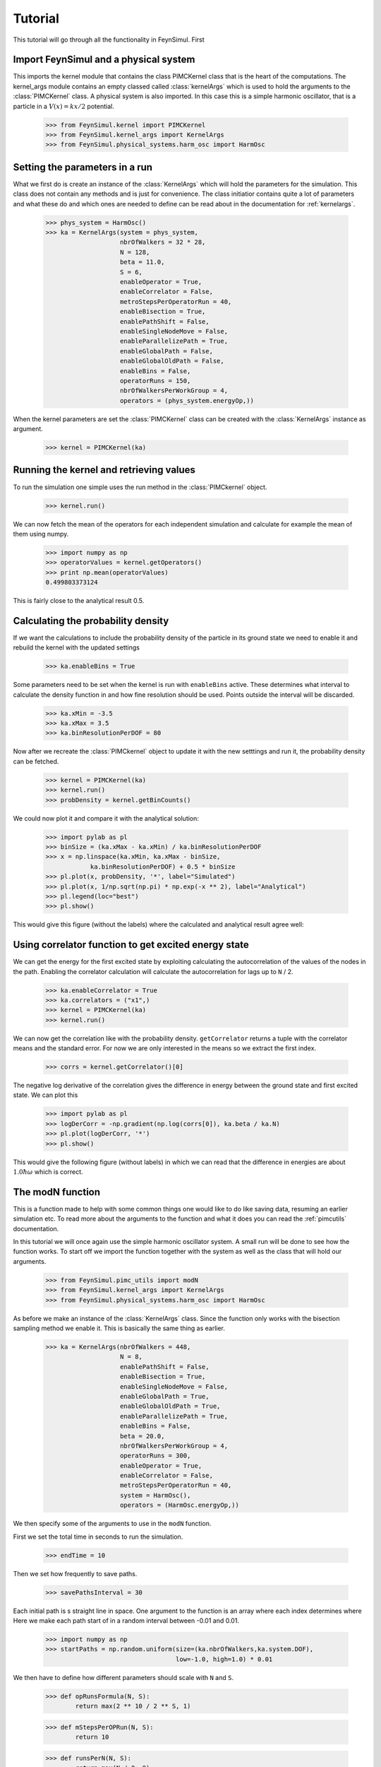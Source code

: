 Tutorial
========

This tutorial will go through all the functionality in FeynSimul.
First 

Import FeynSimul and a physical system
--------------------------------------

This imports the kernel module that contains the class PIMCKernel class that is
the heart of the computations. The kernel_args module contains an empty classed
called :class:`kernelArgs` which is used to hold the arguments to the 
:class:`PIMCKernel` class.
A physical system is also imported. In this case this is a simple harmonic
oscillator, that is a particle in a :math:`V(x) = kx/2` potential.

    >>> from FeynSimul.kernel import PIMCKernel
    >>> from FeynSimul.kernel_args import KernelArgs
    >>> from FeynSimul.physical_systems.harm_osc import HarmOsc


Setting the parameters in a run
--------------------------------

What we first do is create an instance of the :class:`KernelArgs` which will
hold the parameters for the simulation. This class does not contain any methods
and is just for convenience. The class initiatior contains quite a lot of
parameters and what these do and which ones are needed to define can be read
about in the documentation for :ref:`kernelargs`.

    >>> phys_system = HarmOsc()
    >>> ka = KernelArgs(system = phys_system,
                        nbrOfWalkers = 32 * 28,
                        N = 128,
                        beta = 11.0,
                        S = 6,
                        enableOperator = True,
                        enableCorrelator = False,
                        metroStepsPerOperatorRun = 40,
                        enableBisection = True,
                        enablePathShift = False,
                        enableSingleNodeMove = False,
                        enableParallelizePath = True,
                        enableGlobalPath = False,
                        enableGlobalOldPath = False,
                        enableBins = False,
                        operatorRuns = 150,
                        nbrOfWalkersPerWorkGroup = 4,
                        operators = (phys_system.energyOp,))


When the kernel parameters are set the :class:`PIMCKernel` class can be created with the
:class:`KernelArgs` instance as argument.

    >>> kernel = PIMCKernel(ka)


Running the kernel and retrieving values
----------------------------------------


To run the simulation one simple uses the run method in the :class:`PIMCkernel` object.

    >>> kernel.run()

We can now fetch the mean of the operators for each independent 
simulation and calculate for example the mean of them using numpy.

    >>> import numpy as np
    >>> operatorValues = kernel.getOperators()
    >>> print np.mean(operatorValues)
    0.499803373124

This is fairly close to the analytical result 0.5.


Calculating the probability density
-----------------------------------

If we want the calculations to include the probability density of the particle
in its ground state we need to enable it and rebuild the kernel with the
updated settings

    >>> ka.enableBins = True

Some parameters need to be set when the kernel is run with ``enableBins`` active.
These determines what interval to calculate the density function in and how fine
resolution should be used. Points outside the interval will be discarded.

    >>> ka.xMin = -3.5
    >>> ka.xMax = 3.5
    >>> ka.binResolutionPerDOF = 80


Now after we recreate the :class:`PIMCkernel` object to update it with the new setttings
and run it, the probability density can be fetched.

    >>> kernel = PIMCKernel(ka)
    >>> kernel.run()
    >>> probDensity = kernel.getBinCounts()

We could now plot it and compare it with the analytical solution:

    
    >>> import pylab as pl
    >>> binSize = (ka.xMax - ka.xMin) / ka.binResolutionPerDOF
    >>> x = np.linspace(ka.xMin, ka.xMax - binSize,
                ka.binResolutionPerDOF) + 0.5 * binSize
    >>> pl.plot(x, probDensity, '*', label="Simulated")
    >>> pl.plot(x, 1/np.sqrt(np.pi) * np.exp(-x ** 2), label="Analytical")
    >>> pl.legend(loc="best")
    >>> pl.show()

This would give this figure (without the labels) where the calculated and 
analytical result agree well:

.. image:: prob_dens.*


    
Using correlator function to get excited energy state
-----------------------------------------------------

We can get the energy for the first excited state by exploiting calculating the
autocorrelation of the values of the nodes in the path. Enabling the correlator
calculation will calculate the autocorrelation for lags up to ``N`` / 2.

   >>> ka.enableCorrelator = True
   >>> ka.correlators = ("x1",)
   >>> kernel = PIMCKernel(ka)
   >>> kernel.run()

We can now get the correlation like with the probability density.
``getCorrelator``
returns a tuple with the correlator means and the standard error. For now we
are only interested in the means so we extract the first index.

    >>> corrs = kernel.getCorrelator()[0]

The negative log derivative of the correlation gives the difference in energy
between the ground state and first excited state. We can plot this

    >>> import pylab as pl
    >>> logDerCorr = -np.gradient(np.log(corrs[0]), ka.beta / ka.N)
    >>> pl.plot(logDerCorr, '*')
    >>> pl.show()

This would give the following figure (without labels) in which we can read that
the difference in energies are about :math:`1.0 \hbar \omega` which is correct.

.. image:: corr.*

The modN function
-----------------
This is a function made to help with some common things one would like to do
like saving data, resuming an earlier simulation etc. To read more about the
arguments to the function and what it does you can read the :ref:`pimcutils`
documentation.

In this tutorial we will once again use the simple harmonic oscillator system.
A small run will be done to see how the function works.
To start off we import the function together with the system as well as the
class that will hold our arguments.

   >>> from FeynSimul.pimc_utils import modN
   >>> from FeynSimul.kernel_args import KernelArgs
   >>> from FeynSimul.physical_systems.harm_osc import HarmOsc

As before we make an instance of the :class:`KernelArgs` class. Since the
function only works with the bisection sampling method we enable it. This is
basically the same thing as earlier.

    >>> ka = KernelArgs(nbrOfWalkers = 448,
                        N = 8,
                        enablePathShift = False,
                        enableBisection = True,
                        enableSingleNodeMove = False,
                        enableGlobalPath = True,
                        enableGlobalOldPath = True,
                        enableParallelizePath = True,
                        enableBins = False,
                        beta = 20.0,
                        nbrOfWalkersPerWorkGroup = 4,
                        operatorRuns = 300,
                        enableOperator = True,
                        enableCorrelator = False,
                        metroStepsPerOperatorRun = 40,
                        system = HarmOsc(),
                        operators = (HarmOsc.energyOp,))

We then specify some of the arguments to use in the ``modN`` function. 

First we set the total time in seconds to run the simulation.

   >>> endTime = 10

Then we set how frequently to save paths.

   >>> savePathsInterval = 30

Each initial path is s straight line in space. One argument to the function is
an array where each index determines where 
Here we make each path start of in a random interval between -0.01 and 0.01.

   >>> import numpy as np
   >>> startPaths = np.random.uniform(size=(ka.nbrOfWalkers,ka.system.DOF),
                                      low=-1.0, high=1.0) * 0.01

We then have to define how different parameters should scale with ``N`` and
``S``.

   >>> def opRunsFormula(N, S):
           return max(2 ** 10 / 2 ** S, 1)

   >>> def mStepsPerOPRun(N, S):
           return 10

   >>> def runsPerN(N, S):
           return max(N / 8, 8)

We can now start the function

   >>> modN(ka, startPaths, savePathsInterval, "SHO", opRunsFormula, 
            mStepsPerOPRun,  runsPerN, 512, simTime=endTime, finalN=256,
            verbose=True)

This would give output similar to the following. We can see that when ``N`` goes
from 8 to 16 the value of the operator changes substantially. At higher ``N``
this change becomes very small and we can then said to have an ``N`` large
enough. Of course in real run better analysis should be done.

    >>> New kernel compiled, getStats():
        Global memory (used/max): 592 B / 1.02e+03 MiB
        Local memory (used/max): 0 B / 48 kiB
        Workgroup size (used/device max/kernel max): 16 / 1024 / 960
        Workgroup dimensions (used/max): (4, 4) / [1024, 1024, 64]
        Number of workgroups (used): 1
        Run results:
        N: 8	S: 1	beta: 20.0	AR: 0.556884765625	OPs: [ 0.31128057]
        N: 8	S: 1	beta: 20.0	AR: 0.56064453125	OPs: [ 0.3144856]
        N: 8	S: 1	beta: 20.0	AR: 0.561181640625	OPs: [ 0.31377281]
        .
        .
        .
        N: 16	S: 2	beta: 20.0	AR: 0.4765625	        OPs: [ 0.42442046]
        N: 16	S: 2	beta: 20.0	AR: 0.479248046875	OPs: [ 0.42519391]
        N: 16	S: 2	beta: 20.0	AR: 0.474145507812	OPs: [ 0.41078902]
        N: 16	S: 2	beta: 20.0	AR: 0.476831054687	OPs: [ 0.42454475]
        N: 16	S: 2	beta: 20.0	AR: 0.47412109375	OPs: [ 0.42009237]
        .
        .
        .
        N: 64	S: 2	beta: 20.0	AR: 0.892547607422	OPs: [ 0.49482867]
        N: 64	S: 2	beta: 20.0	AR: 0.892272949219	OPs: [ 0.49900044]
        N: 64	S: 2	beta: 20.0	AR: 0.892462158203	OPs: [ 0.48953001]
        N: 64	S: 2	beta: 20.0	AR: 0.893359375	        OPs: [ 0.496154]
        .
        .
        .

A datafile is also saved and from it we could create a plot such as the one
below. Here it can clearly be seen how the differences in the energy when
increasing ``N`` become smaller as ``N`` becomes larger.

.. image:: modN.*
 



 

















